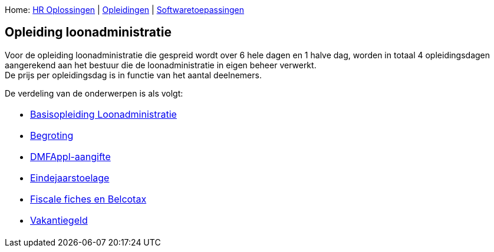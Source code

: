Home: link:/lokalebesturen/139-www.html[HR Oplossingen] |
link:/lokalebesturen/139-www/271-www.html[Opleidingen] |
link:/lokalebesturen/139-www/271-www/419-www.html[Softwaretoepassingen]

[[dsy514-www]]
Opleiding loonadministratie
---------------------------

Voor de opleiding loonadministratie die gespreid wordt over 6 hele dagen
en 1 halve dag, worden in totaal 4 opleidingsdagen aangerekend aan het
bestuur die de loonadministratie in eigen beheer verwerkt. +
 De prijs per opleidingsdag is in functie van het aantal deelnemers.

De verdeling van de onderwerpen is als volgt:

[width="100%",cols="100%",]
|=======================================================================
a|
* link:/lokalebesturen/139-www/271-www/419-www/514-www/350-www.html[Basisopleiding
Loonadministratie]
* link:/lokalebesturen/139-www/271-www/419-www/514-www/2781-www.html[Begroting]
* link:/lokalebesturen/139-www/271-www/419-www/514-www/494-www.html[DMFAppl-aangifte]
* link:/lokalebesturen/139-www/271-www/419-www/514-www/496-www.html[Eindejaarstoelage]
* link:/lokalebesturen/139-www/271-www/419-www/514-www/497-www.html[Fiscale
fiches en Belcotax]
* link:/lokalebesturen/139-www/271-www/419-www/514-www/495-www.html[Vakantiegeld]

|=======================================================================
